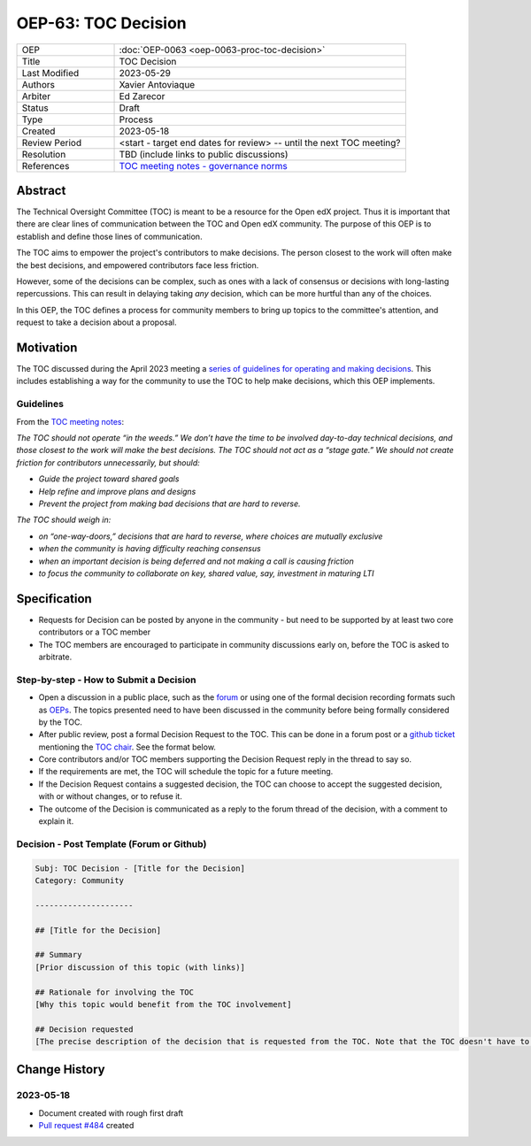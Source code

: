 .. _pep_based_template:

.. Below is the display in the left sidebar on RTD. Please omit leading 0's

OEP-63: TOC Decision
#######################

.. list-table::
   :widths: 25 75

   * - OEP
     - :doc:`OEP-0063 <oep-0063-proc-toc-decision>`
   * - Title
     - TOC Decision
   * - Last Modified
     - 2023-05-29
   * - Authors
     - Xavier Antoviaque
   * - Arbiter
     - Ed Zarecor
   * - Status
     - Draft
   * - Type
     - Process
   * - Created
     - 2023-05-18
   * - Review Period
     - <start - target end dates for review> -- until the next TOC meeting?
   * - Resolution
     - TBD (include links to public discussions)
   * - References
     - `TOC meeting notes - governance norms <https://discuss.openedx.org/t/2023-04-11-toc-meeting-summary/10019#governance-norms-5>`_

Abstract
********

The Technical Oversight Committee (TOC) is meant to be a resource for the Open edX project. Thus it is important that there are clear lines of communication between the TOC and Open edX community. The purpose of this OEP is to establish and define those lines of communication.

The TOC aims to empower the project's contributors to make decisions. The person closest to the work will often make the best decisions, and empowered contributors face less friction. 

However, some of the decisions can be complex, such as ones with a lack of consensus or decisions with long-lasting repercussions. This can result in delaying taking *any* decision, which can be more hurtful than any of the choices.

In this OEP, the TOC defines a process for community members to bring up topics to the committee's attention, and request to take a decision about a proposal. 

Motivation
**********

The TOC discussed during the April 2023 meeting a `series of guidelines for operating and making decisions <https://discuss.openedx.org/t/2023-04-11-toc-meeting-summary/10019#governance-norms-5>`_. This includes establishing a way for the community to use the TOC to help make decisions, which this OEP implements.

Guidelines
==========

From the `TOC meeting notes <https://discuss.openedx.org/t/2023-04-11-toc-meeting-summary/10019#governance-norms-5>`_:

*The TOC should not operate “in the weeds.” We don’t have the time to be involved day-to-day technical decisions, and those closest to the work will make the best decisions. The TOC should not act as a “stage gate.” We should not create friction for contributors unnecessarily, but should:*
   
- *Guide the project toward shared goals*
- *Help refine and improve plans and designs*
- *Prevent the project from making bad decisions that are hard to reverse.*
   
*The TOC should weigh in:*
   
- *on “one-way-doors,” decisions that are hard to reverse, where choices are mutually exclusive*
- *when the community is having difficulty reaching consensus*
- *when an important decision is being deferred and not making a call is causing friction*
- *to focus the community to collaborate on key, shared value, say, investment in maturing LTI*

Specification
*************

- Requests for Decision can be posted by anyone in the community - but need to be supported by at least two core contributors or a TOC member
- The TOC members are encouraged to participate in community discussions early on, before the TOC is asked to arbitrate.

Step-by-step - How to Submit a Decision
=======================================

- Open a discussion in a public place, such as the `forum <discuss.openedx.org/>`_ or using one of the formal decision recording formats such as `OEPs <https://open-edx-proposals.readthedocs.io/en/latest/>`_. The topics presented need to have been discussed in the community before being formally considered by the TOC.
- After public review, post a formal Decision Request to the TOC. This can be done in a forum post or a `github ticket <https://github.com/openedx/wg-coordination/issues/new>`_ mentioning the `TOC chair <https://openedx.atlassian.net/wiki/spaces/COMM/pages/3575939113/Technical+Oversight+Committee+TOC#Details>`_. See the format below.
- Core contributors and/or TOC members supporting the Decision Request reply in the thread to say so.
- If the requirements are met, the TOC will schedule the topic for a future meeting. 
- If the Decision Request contains a suggested decision, the TOC can choose to accept the suggested decision, with or without changes, or to refuse it. 
- The outcome of the Decision is communicated as a reply to the forum thread of the decision, with a comment to explain it.

Decision - Post Template (Forum or Github)
==========================================

.. code-block:: none

   Subj: TOC Decision - [Title for the Decision]
   Category: Community
   
   ---------------------
   
   ## [Title for the Decision]
   
   ## Summary 
   [Prior discussion of this topic (with links)]
   
   ## Rationale for involving the TOC
   [Why this topic would benefit from the TOC involvement]
   
   ## Decision requested
   [The precise description of the decision that is requested from the TOC. Note that the TOC doesn't have to take exactly that decision, it can modify it, or refuse it.]

Change History
**************

2023-05-18
==========

* Document created with rough first draft
* `Pull request #484 <https://github.com/openedx/open-edx-proposals/pull/484>`_ created
